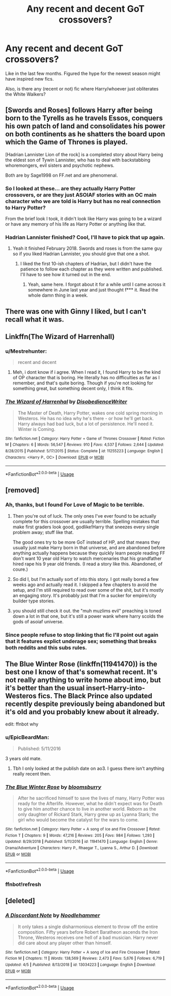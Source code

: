 #+TITLE: Any recent and decent GoT crossovers?

* Any recent and decent GoT crossovers?
:PROPERTIES:
:Author: AutumnSouls
:Score: 16
:DateUnix: 1555373857.0
:DateShort: 2019-Apr-16
:FlairText: Request
:END:
Like in the last few months. Figured the hype for the newest season might have inspired new fics.

Also, is there any (recent or not) fic where Harry/whoever just obliterates the White Walkers?


** [Swords and Roses] follows Harry after being born to the Tyrells as he travels Essos, conquers his own patch of land and consolidates his power on both continents as he shatters the board upon which the Game of Thrones is played.

[Hadrian Lannister Lion of the rock] is a completed story about Harry being the eldest son of Tywin Lannister, who has to deal with backstabbing whoremongers, evil sisters and psychotic nephews.

Both are by Sage1998 on FF.net and are phenomenal.
:PROPERTIES:
:Author: theJandJ
:Score: 4
:DateUnix: 1555430650.0
:DateShort: 2019-Apr-16
:END:

*** So I looked at these... are they actually Harry Potter crossovers, or are they just ASOIAF stories with an OC main character who we are told is Harry but has no real connection to Harry Potter?

From the brief look I took, it didn't look like Harry was going to be a wizard or have any memory of his life as Harry Potter or anything like that.
:PROPERTIES:
:Author: Taure
:Score: 12
:DateUnix: 1555485772.0
:DateShort: 2019-Apr-17
:END:


*** Hadrian Lannister finished? Cool, I'll have to pick that up again.
:PROPERTIES:
:Author: LocalMadman
:Score: 3
:DateUnix: 1555439894.0
:DateShort: 2019-Apr-16
:END:

**** Yeah it finished February 2018. Swords and roses is from the same guy so if you liked Hadrian Lannister, you should give that one a shot.
:PROPERTIES:
:Author: theJandJ
:Score: 2
:DateUnix: 1555440037.0
:DateShort: 2019-Apr-16
:END:

***** I liked the first 10-ish chapters of Hadrian, but I didn't have the patience to follow each chapter as they were written and published. I'll have to see how it turned out in the end.
:PROPERTIES:
:Author: LocalMadman
:Score: 1
:DateUnix: 1555516538.0
:DateShort: 2019-Apr-17
:END:

****** Yeah, same here. I forgot about it for a while until I came across it somewhere in June last year and just thought f*** it. Read the whole damn thing in a week.
:PROPERTIES:
:Author: theJandJ
:Score: 2
:DateUnix: 1555517066.0
:DateShort: 2019-Apr-17
:END:


** There was one with Ginny I liked, but I can't recall what it was.
:PROPERTIES:
:Author: BaldBombshell
:Score: 2
:DateUnix: 1555390537.0
:DateShort: 2019-Apr-16
:END:


** Linkffn(The Wizard of Harrenhall)
:PROPERTIES:
:Author: Ironworkshop
:Score: 3
:DateUnix: 1555409782.0
:DateShort: 2019-Apr-16
:END:

*** u/Mestrehunter:
#+begin_quote
  recent and decent
#+end_quote
:PROPERTIES:
:Author: Mestrehunter
:Score: 6
:DateUnix: 1555426143.0
:DateShort: 2019-Apr-16
:END:

**** Meh, i dont know if i agree. When I read it, I found Harry to be the kind of OP character that is boring. He literally has no difficulties as far as I remember, and that's quite boring. Though if you're not looking for something great, but something decent only, I think it fits.
:PROPERTIES:
:Author: Paul_C_Leigh
:Score: 2
:DateUnix: 1555453276.0
:DateShort: 2019-Apr-17
:END:


*** [[https://www.fanfiction.net/s/11255223/1/][*/The Wizard of Harrenhal/*]] by [[https://www.fanfiction.net/u/1228238/DisobedienceWriter][/DisobedienceWriter/]]

#+begin_quote
  The Master of Death, Harry Potter, wakes one cold spring morning in Westeros. He has no idea why he's there - or how he'll get back. Harry always had bad luck, but a lot of persistence. He'll need it. Winter is Coming.
#+end_quote

^{/Site/:} ^{fanfiction.net} ^{*|*} ^{/Category/:} ^{Harry} ^{Potter} ^{+} ^{Game} ^{of} ^{Thrones} ^{Crossover} ^{*|*} ^{/Rated/:} ^{Fiction} ^{M} ^{*|*} ^{/Chapters/:} ^{6} ^{*|*} ^{/Words/:} ^{56,547} ^{*|*} ^{/Reviews/:} ^{910} ^{*|*} ^{/Favs/:} ^{4,537} ^{*|*} ^{/Follows/:} ^{2,644} ^{*|*} ^{/Updated/:} ^{8/28/2015} ^{*|*} ^{/Published/:} ^{5/17/2015} ^{*|*} ^{/Status/:} ^{Complete} ^{*|*} ^{/id/:} ^{11255223} ^{*|*} ^{/Language/:} ^{English} ^{*|*} ^{/Characters/:} ^{<Harry} ^{P.,} ^{OC>} ^{*|*} ^{/Download/:} ^{[[http://www.ff2ebook.com/old/ffn-bot/index.php?id=11255223&source=ff&filetype=epub][EPUB]]} ^{or} ^{[[http://www.ff2ebook.com/old/ffn-bot/index.php?id=11255223&source=ff&filetype=mobi][MOBI]]}

--------------

*FanfictionBot*^{2.0.0-beta} | [[https://github.com/tusing/reddit-ffn-bot/wiki/Usage][Usage]]
:PROPERTIES:
:Author: FanfictionBot
:Score: 2
:DateUnix: 1555409802.0
:DateShort: 2019-Apr-16
:END:


** [removed]
:PROPERTIES:
:Score: 1
:DateUnix: 1555376372.0
:DateShort: 2019-Apr-16
:END:

*** Ah, thanks, but I found For Love of Magic to be terrible.
:PROPERTIES:
:Author: AutumnSouls
:Score: 6
:DateUnix: 1555377073.0
:DateShort: 2019-Apr-16
:END:

**** Then you're out of luck. The only ones I've ever found to be actually complete for this crossover are usually terrible. Spelling mistakes that make first graders look good, godlike!Harry that sneezes every single problem away; stuff like that.

The good ones try to be more GoT instead of HP, and that means they usually just make Harry born in that universe, and are abandoned before anything actually happens because they quickly learn people reading FF don't want 10 year old Harry to watch mercenaries that his grandfather hired rape his 9 year old friends. (I read a story like this. Abandoned, of coure.)
:PROPERTIES:
:Author: themegaweirdthrow
:Score: 5
:DateUnix: 1555383473.0
:DateShort: 2019-Apr-16
:END:


**** So did I, but I'm actually sort of into this story. I got really bored a few weeks ago and actually read it. I skipped a few chapters to avoid the setup, and I'm still required to read over some of the shit, but it's mostly an engaging story. It's probably just that I'm a sucker for empire/city builder type stories.
:PROPERTIES:
:Author: EpicBeardMan
:Score: 1
:DateUnix: 1555413374.0
:DateShort: 2019-Apr-16
:END:


**** you should still check it out. the "muh muzlims evil" preaching is toned down a lot in that one, but it's still a power wank where harry scolds the gods of asoiaf universe.
:PROPERTIES:
:Author: solidmentalgrace
:Score: 1
:DateUnix: 1555435564.0
:DateShort: 2019-Apr-16
:END:


*** Since people refuse to stop linking that fic I'll point out again that it features explict underage sex; something that breaks both reddits and this subs rules.
:PROPERTIES:
:Author: Ironworkshop
:Score: 2
:DateUnix: 1555409908.0
:DateShort: 2019-Apr-16
:END:


** The Blue Winter Rose (linkffn(11941470)) is the best one I know of that's somewhat recent. It's not really anything to write home about imo, but it's better than the usual insert-Harry-into-Westeros fics. The Black Prince also updated recently despite previously being abandoned but it's old and you probably knew about it already.

edit: ffnbot why
:PROPERTIES:
:Author: colorandtimbre
:Score: 1
:DateUnix: 1555380990.0
:DateShort: 2019-Apr-16
:END:

*** u/EpicBeardMan:
#+begin_quote
  Published: 5/11/2016
#+end_quote

3 years old mate.
:PROPERTIES:
:Author: EpicBeardMan
:Score: 4
:DateUnix: 1555413448.0
:DateShort: 2019-Apr-16
:END:

**** Tbh I only looked at the publish date on ao3. I guess there isn't anything really recent then.
:PROPERTIES:
:Author: colorandtimbre
:Score: 1
:DateUnix: 1555419986.0
:DateShort: 2019-Apr-16
:END:


*** [[https://www.fanfiction.net/s/11941470/1/][*/The Blue Winter Rose/*]] by [[https://www.fanfiction.net/u/1681802/bloomsburry][/bloomsburry/]]

#+begin_quote
  After he sacrificed himself to save the lives of many, Harry Potter was ready for the Afterlife. However, what he didn't expect was for Death to give him another chance to live in another world. Reborn as the only daughter of Rickard Stark, Harry grew up as Lyanna Stark; the girl who would become the catalyst for the wars to come.
#+end_quote

^{/Site/:} ^{fanfiction.net} ^{*|*} ^{/Category/:} ^{Harry} ^{Potter} ^{+} ^{A} ^{song} ^{of} ^{Ice} ^{and} ^{Fire} ^{Crossover} ^{*|*} ^{/Rated/:} ^{Fiction} ^{T} ^{*|*} ^{/Chapters/:} ^{9} ^{*|*} ^{/Words/:} ^{47,216} ^{*|*} ^{/Reviews/:} ^{205} ^{*|*} ^{/Favs/:} ^{984} ^{*|*} ^{/Follows/:} ^{1,293} ^{*|*} ^{/Updated/:} ^{8/29/2018} ^{*|*} ^{/Published/:} ^{5/11/2016} ^{*|*} ^{/id/:} ^{11941470} ^{*|*} ^{/Language/:} ^{English} ^{*|*} ^{/Genre/:} ^{Drama/Adventure} ^{*|*} ^{/Characters/:} ^{Harry} ^{P.,} ^{Rhaegar} ^{T.,} ^{Lyanna} ^{S.,} ^{Arthur} ^{D.} ^{*|*} ^{/Download/:} ^{[[http://www.ff2ebook.com/old/ffn-bot/index.php?id=11941470&source=ff&filetype=epub][EPUB]]} ^{or} ^{[[http://www.ff2ebook.com/old/ffn-bot/index.php?id=11941470&source=ff&filetype=mobi][MOBI]]}

--------------

*FanfictionBot*^{2.0.0-beta} | [[https://github.com/tusing/reddit-ffn-bot/wiki/Usage][Usage]]
:PROPERTIES:
:Author: FanfictionBot
:Score: 1
:DateUnix: 1555381229.0
:DateShort: 2019-Apr-16
:END:


*** ffnbot!refresh
:PROPERTIES:
:Author: colorandtimbre
:Score: 0
:DateUnix: 1555381149.0
:DateShort: 2019-Apr-16
:END:


** [deleted]
:PROPERTIES:
:Score: 1
:DateUnix: 1555454025.0
:DateShort: 2019-Apr-17
:END:

*** [[https://www.fanfiction.net/s/13034223/1/][*/A Discordant Note/*]] by [[https://www.fanfiction.net/u/5241558/Noodlehammer][/Noodlehammer/]]

#+begin_quote
  It only takes a single disharmonious element to throw off the entire composition. Fifty years before Robert Baratheon ascends the Iron Throne, Westeros receives one hell of a bad musician. Harry never did care about any player other than himself.
#+end_quote

^{/Site/:} ^{fanfiction.net} ^{*|*} ^{/Category/:} ^{Harry} ^{Potter} ^{+} ^{A} ^{song} ^{of} ^{Ice} ^{and} ^{Fire} ^{Crossover} ^{*|*} ^{/Rated/:} ^{Fiction} ^{M} ^{*|*} ^{/Chapters/:} ^{11} ^{*|*} ^{/Words/:} ^{138,569} ^{*|*} ^{/Reviews/:} ^{2,473} ^{*|*} ^{/Favs/:} ^{5,676} ^{*|*} ^{/Follows/:} ^{6,719} ^{*|*} ^{/Updated/:} ^{4/5} ^{*|*} ^{/Published/:} ^{8/13/2018} ^{*|*} ^{/id/:} ^{13034223} ^{*|*} ^{/Language/:} ^{English} ^{*|*} ^{/Download/:} ^{[[http://www.ff2ebook.com/old/ffn-bot/index.php?id=13034223&source=ff&filetype=epub][EPUB]]} ^{or} ^{[[http://www.ff2ebook.com/old/ffn-bot/index.php?id=13034223&source=ff&filetype=mobi][MOBI]]}

--------------

*FanfictionBot*^{2.0.0-beta} | [[https://github.com/tusing/reddit-ffn-bot/wiki/Usage][Usage]]
:PROPERTIES:
:Author: FanfictionBot
:Score: 1
:DateUnix: 1555454032.0
:DateShort: 2019-Apr-17
:END:
